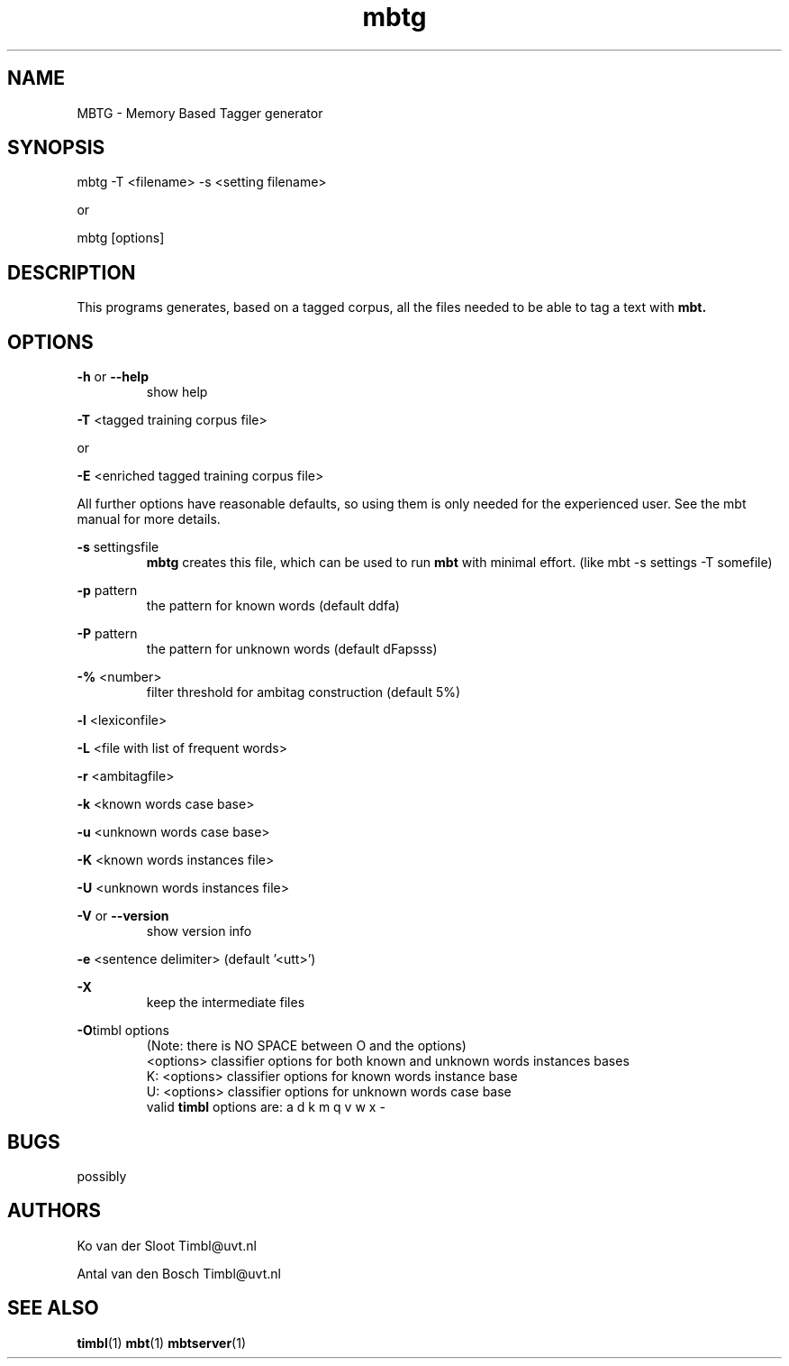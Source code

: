 .TH mbtg 1 "2014 december 2"

.SH NAME
MBTG \- Memory Based Tagger generator
.SH SYNOPSIS
mbtg \-T <filename> \-s <setting filename>

or

mbtg [options]

.SH DESCRIPTION

This programs generates, based on a tagged corpus, all the files needed to be able to tag a text with
.B mbt.
.

.SH OPTIONS

.BR \-h " or " \-\-help
.RS
show help
.RE


.BR \-T " <tagged training corpus file>"

or

.BR \-E " <enriched tagged training corpus file>"

All further options have reasonable defaults, so using them is only
needed for the experienced user. See the mbt manual for more details.

.BR \-s " settingsfile"
.RS
.B mbtg
creates this file, which can be used to run
.B mbt
with minimal effort. (like mbt \-s settings \-T somefile)
.RE

.BR \-p " pattern"
.RS
the pattern for known words (default ddfa)
.RE

.BR \-P " pattern"
.RS
the pattern for unknown words (default dFapsss)
.RE

.BR \-% " <number>"
.RS
filter threshold for ambitag construction (default 5%)
.RE

.BR \-l " <lexiconfile>"

.BR \-L " <file with list of frequent words>"

.BR \-r " <ambitagfile>"

.BR \-k " <known words case base>"

.BR \-u " <unknown words case base>"

.BR \-K " <known words instances file>"

.BR \-U " <unknown words instances file>"

.BR \-V " or " \-\-version
.RS
show version info
.RE

.BR \-e " <sentence delimiter> (default '<utt>')"

.B \-X
.RS
keep the intermediate files
.RE

.BR \-O "timbl options"
.RS
 (Note: there is NO SPACE between O and the options)
  <options>   classifier options for both known and unknown words instances bases
  K: <options>   classifier options for known words instance base
  U: <options>   classifier options for unknown words case base
  valid
.B timbl
options are: a d k m q v w x \-
.RE

.SH BUGS
possibly

.SH AUTHORS
Ko van der Sloot Timbl@uvt.nl

Antal van den Bosch Timbl@uvt.nl

.SH SEE ALSO
.BR timbl (1)
.BR mbt (1)
.BR mbtserver (1)
